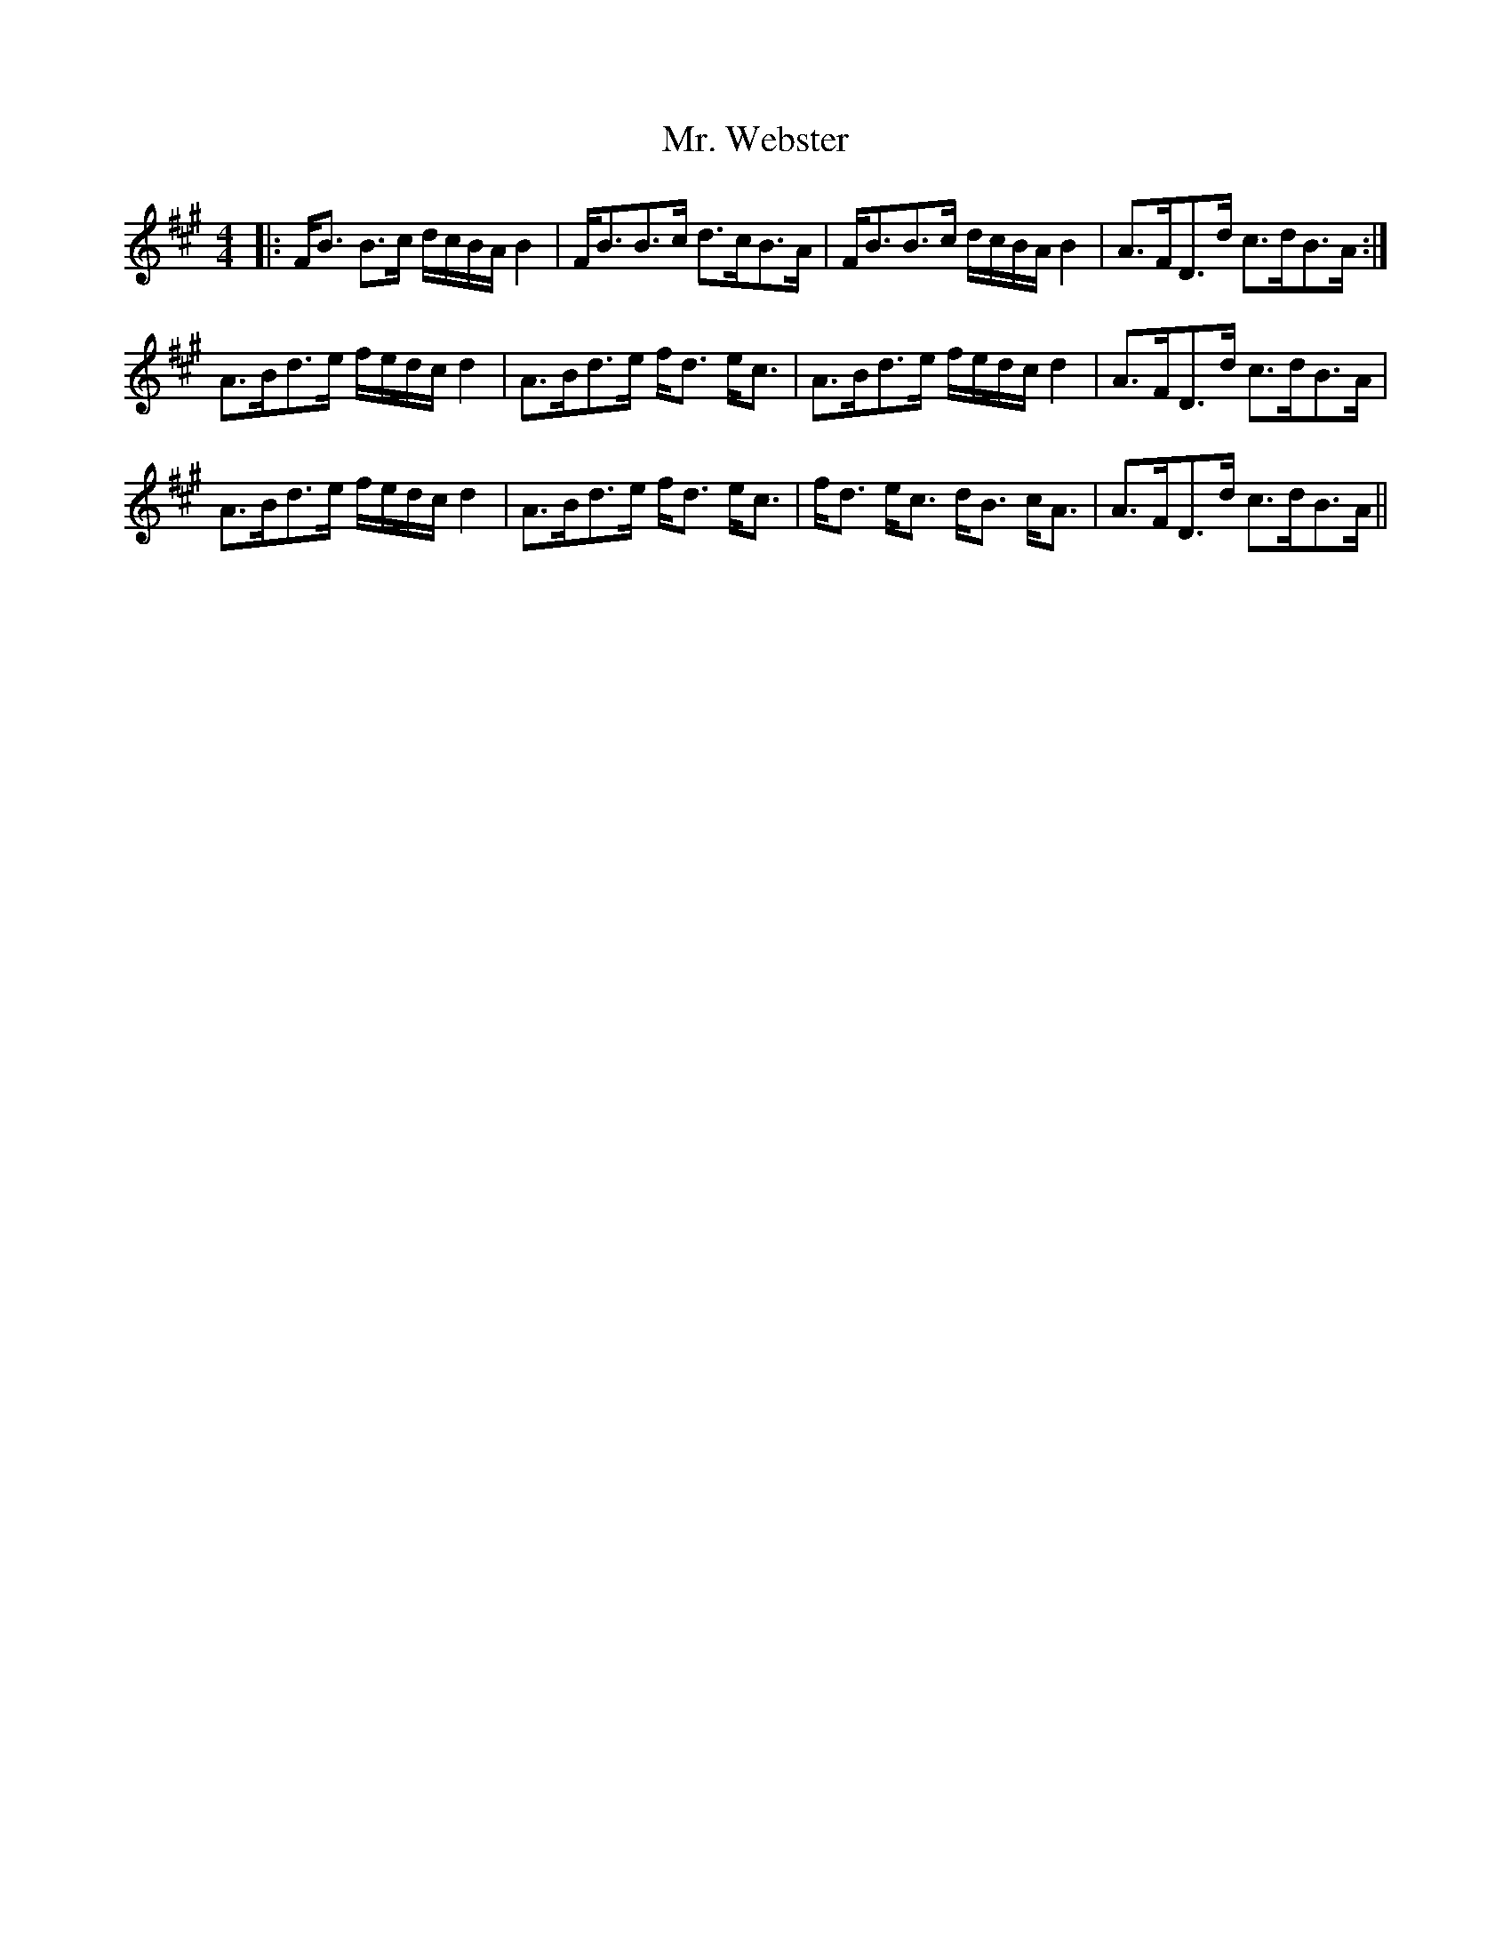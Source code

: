 X: 28112
T: Mr. Webster
R: strathspey
M: 4/4
K: Bdorian
|:F<B B>c d/c/B/A/ B2|F<BB>c d>cB>A|F<BB>c d/c/B/A/ B2|A>FD>d c>dB>A:|
A>Bd>e f/e/d/c/ d2|A>Bd>e f<d e<c|A>Bd>e f/e/d/c/ d2|A>FD>d c>dB>A|
A>Bd>e f/e/d/c/ d2|A>Bd>e f<d e<c|f<d e<c d<B c<A|A>FD>d c>dB>A||


